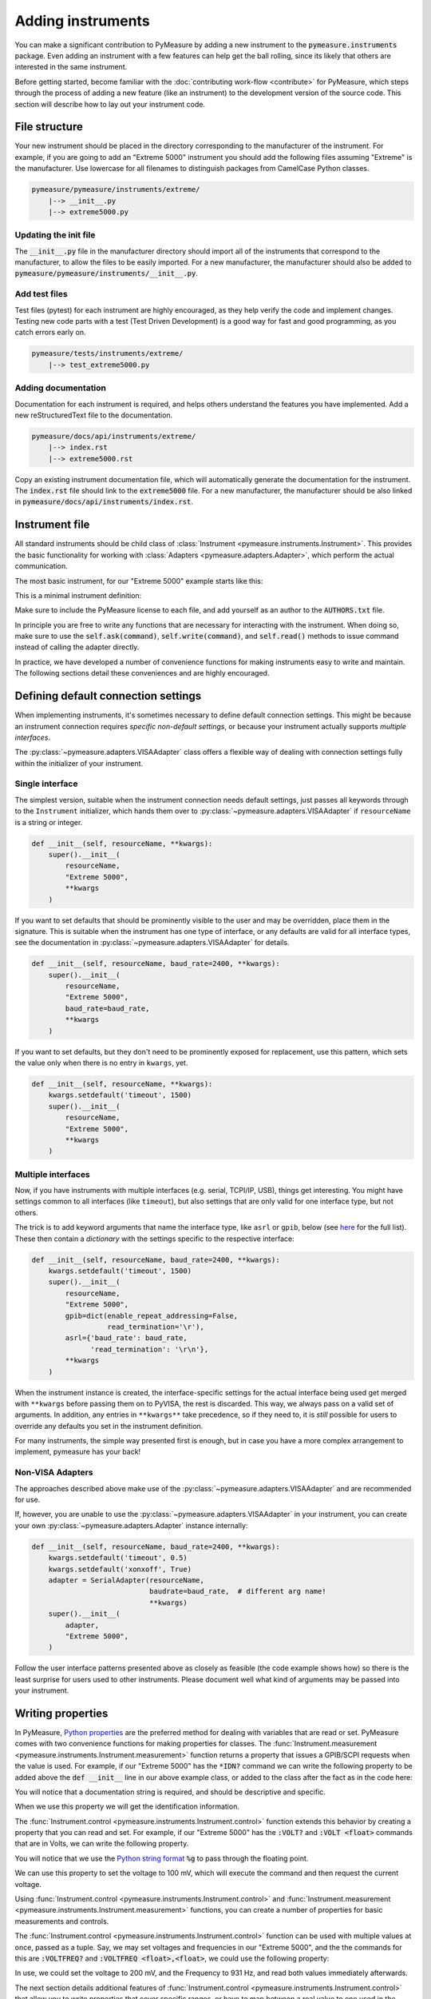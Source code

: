 ##################
Adding instruments
##################

You can make a significant contribution to PyMeasure by adding a new instrument to the :code:`pymeasure.instruments` package. Even adding an instrument with a few features can help get the ball rolling, since its likely that others are interested in the same instrument.

Before getting started, become familiar with the :doc:`contributing work-flow <contribute>` for PyMeasure, which steps through the process of adding a new feature (like an instrument) to the development version of the source code. This section will describe how to lay out your instrument code.

File structure
==============

Your new instrument should be placed in the directory corresponding to the manufacturer of the instrument. For example, if you are going to add an "Extreme 5000" instrument you should add the following files assuming "Extreme" is the manufacturer. Use lowercase for all filenames to distinguish packages from CamelCase Python classes.

.. code-block:: none

    pymeasure/pymeasure/instruments/extreme/
        |--> __init__.py
        |--> extreme5000.py

Updating the init file
**********************

The :code:`__init__.py` file in the manufacturer directory should import all of the instruments that correspond to the manufacturer, to allow the files to be easily imported. For a new manufacturer, the manufacturer should also be added to :code:`pymeasure/pymeasure/instruments/__init__.py`.

Add test files
**************

Test files (pytest) for each instrument are highly encouraged, as they help verify the code and implement changes. Testing new code parts with a test (Test Driven Development) is a good way for fast and good programming, as you catch errors early on.

.. code-block:: none

    pymeasure/tests/instruments/extreme/
        |--> test_extreme5000.py


Adding documentation
********************

Documentation for each instrument is required, and helps others understand the features you have implemented. Add a new reStructuredText file to the documentation.

.. code-block:: none

    pymeasure/docs/api/instruments/extreme/
        |--> index.rst
        |--> extreme5000.rst

Copy an existing instrument documentation file, which will automatically generate the documentation for the instrument. The :code:`index.rst` file should link to the :code:`extreme5000` file. For a new manufacturer, the manufacturer should be also linked in :code:`pymeasure/docs/api/instruments/index.rst`.

Instrument file
===============

All standard instruments should be child class of :class:`Instrument <pymeasure.instruments.Instrument>`. This provides the basic functionality for working with :class:`Adapters <pymeasure.adapters.Adapter>`, which perform the actual communication. 

The most basic instrument, for our "Extreme 5000" example starts like this:

.. testcode::

    #
    # This file is part of the PyMeasure package.
    #
    # Copyright (c) 2013-2022 PyMeasure Developers
    #
    # Permission is hereby granted, free of charge, to any person obtaining a copy
    # of this software and associated documentation files (the "Software"), to deal
    # in the Software without restriction, including without limitation the rights
    # to use, copy, modify, merge, publish, distribute, sublicense, and/or sell
    # copies of the Software, and to permit persons to whom the Software is
    # furnished to do so, subject to the following conditions:
    #
    # The above copyright notice and this permission notice shall be included in
    # all copies or substantial portions of the Software.
    #
    # THE SOFTWARE IS PROVIDED "AS IS", WITHOUT WARRANTY OF ANY KIND, EXPRESS OR
    # IMPLIED, INCLUDING BUT NOT LIMITED TO THE WARRANTIES OF MERCHANTABILITY,
    # FITNESS FOR A PARTICULAR PURPOSE AND NONINFRINGEMENT. IN NO EVENT SHALL THE
    # AUTHORS OR COPYRIGHT HOLDERS BE LIABLE FOR ANY CLAIM, DAMAGES OR OTHER
    # LIABILITY, WHETHER IN AN ACTION OF CONTRACT, TORT OR OTHERWISE, ARISING FROM,
    # OUT OF OR IN CONNECTION WITH THE SOFTWARE OR THE USE OR OTHER DEALINGS IN
    # THE SOFTWARE.
    #

    # from pymeasure.instruments import Instrument
    
.. testcode::
    :hide:

    # Behind the scene, replace Instrument with FakeInstrument to enable
    # doctesting all this
    from pymeasure.instruments.fakes import FakeInstrument as Instrument

This is a minimal instrument definition:

.. testcode::
    
    class Extreme5000(Instrument):
        """ Represents the imaginary Extreme 5000 instrument.
        """

        def __init__(self, resourceName, **kwargs):
            super().__init__(
                resourceName,
                "Extreme 5000",
                **kwargs
            )

Make sure to include the PyMeasure license to each file, and add yourself as an author to the :code:`AUTHORS.txt` file.

In principle you are free to write any functions that are necessary for interacting with the instrument. When doing so, make sure to use the :code:`self.ask(command)`, :code:`self.write(command)`, and :code:`self.read()` methods to issue command instead of calling the adapter directly.

In practice, we have developed a number of convenience functions for making instruments easy to write and maintain. The following sections detail these conveniences and are highly encouraged.

.. _default_connection_settings:

Defining default connection settings
====================================

When implementing instruments, it's sometimes necessary to define default connection settings.
This might be because an instrument connection requires *specific non-default settings*, or because your instrument actually supports *multiple interfaces*.

The :py:class:`~pymeasure.adapters.VISAAdapter` class offers a flexible way of dealing with connection settings fully within the initializer of your instrument.

Single interface
****************

The simplest version, suitable when the instrument connection needs default settings, just passes all keywords through to the ``Instrument`` initializer, which hands them over to :py:class:`~pymeasure.adapters.VISAAdapter` if ``resourceName`` is a string or integer.

.. code-block:: python

    def __init__(self, resourceName, **kwargs):
        super().__init__(
            resourceName,
            "Extreme 5000",
            **kwargs
        )

If you want to set defaults that should be prominently visible to the user and may be overridden, place them in the signature.
This is suitable when the instrument has one type of interface, or any defaults are valid for all interface types, see the documentation in :py:class:`~pymeasure.adapters.VISAAdapter` for details.

.. code-block:: python

    def __init__(self, resourceName, baud_rate=2400, **kwargs):
        super().__init__(
            resourceName,
            "Extreme 5000",
            baud_rate=baud_rate,
            **kwargs
        )

If you want to set defaults, but they don't need to be prominently exposed for replacement, use this pattern, which sets the value only when there is no entry in ``kwargs``, yet.

.. code-block:: python

    def __init__(self, resourceName, **kwargs):
        kwargs.setdefault('timeout', 1500)
        super().__init__(
            resourceName,
            "Extreme 5000",
            **kwargs
        )

Multiple interfaces
*******************

Now, if you have instruments with multiple interfaces (e.g. serial, TCPI/IP, USB), things get interesting.
You might have settings common to all interfaces (like ``timeout``), but also settings that are only valid for one interface type, but not others.

The trick is to add keyword arguments that name the interface type, like ``asrl`` or ``gpib``, below (see `here <https://pyvisa.readthedocs.io/en/latest/api/constants.html#pyvisa.constants.InterfaceType>`__ for the full list).
These then contain a *dictionary* with the settings specific to the respective interface:

.. code-block:: python

    def __init__(self, resourceName, baud_rate=2400, **kwargs):
        kwargs.setdefault('timeout', 1500)
        super().__init__(
            resourceName,
            "Extreme 5000",
            gpib=dict(enable_repeat_addressing=False,
                      read_termination='\r'),
            asrl={'baud_rate': baud_rate,
                  'read_termination': '\r\n'},
            **kwargs
        )

When the instrument instance is created, the interface-specific settings for the actual interface being used get merged with ``**kwargs`` before passing them on to PyVISA, the rest is discarded. 
This way, we always pass on a valid set of arguments.
In addition, any entries in ``**kwargs**`` take precedence, so if they need to, it is *still* possible for users to override any defaults you set in the instrument definition.

For many instruments, the simple way presented first is enough, but in case you have a more complex arrangement to implement, pymeasure has your back!

Non-VISA Adapters
*****************

The approaches described above make use of the :py:class:`~pymeasure.adapters.VISAAdapter` and are recommended for use.

If, however, you are unable to use the :py:class:`~pymeasure.adapters.VISAAdapter` in your instrument, you can create your own :py:class:`~pymeasure.adapters.Adapter` instance internally:

.. code-block:: python

    def __init__(self, resourceName, baud_rate=2400, **kwargs):
        kwargs.setdefault('timeout', 0.5)
        kwargs.setdefault('xonxoff', True)
        adapter = SerialAdapter(resourceName, 
                                baudrate=baud_rate,  # different arg name!
                                **kwargs)
        super().__init__(
            adapter,
            "Extreme 5000",
        )

Follow the user interface patterns presented above as closely as feasible (the code example shows how) so there is the least surprise for users used to other instruments.
Please document well what kind of arguments may be passed into your instrument.

Writing properties
==================

In PyMeasure, `Python properties`_ are the preferred method for dealing with variables that are read or set. 
PyMeasure comes with two convenience functions for making properties for classes. 
The :func:`Instrument.measurement <pymeasure.instruments.Instrument.measurement>` function returns a property that issues a GPIB/SCPI requests when the value is used. 
For example, if our "Extreme 5000" has the :code:`*IDN?` command we can write the following property to be added above the :code:`def __init__` line in our above example class, or added to the class after the fact as in the code here:

.. _Python properties: https://docs.python.org/3/howto/descriptor.html#properties

.. testcode::

     Extreme5000.id = Instrument.measurement(
        "*IDN?", """ Reads the instrument identification """
     )

.. testcode::
    :hide:
    
    # We are not mocking this in FakeInstrument, let's override silently
    Extreme5000.id = 'Extreme 5000 identification from instrument'
    
You will notice that a documentation string is required, and should be descriptive and specific.

When we use this property we will get the identification information.

.. doctest::

    >>> extreme = Extreme5000("GPIB::1")
    >>> extreme.id           # Reads "*IDN?"
    'Extreme 5000 identification from instrument'

The :func:`Instrument.control <pymeasure.instruments.Instrument.control>` function extends this behavior by creating a property that you can read and set. For example, if our "Extreme 5000" has the :code:`:VOLT?` and :code:`:VOLT <float>` commands that are in Volts, we can write the following property.

.. testcode::

    Extreme5000.voltage = Instrument.control(
        ":VOLT?", ":VOLT %g",
        """ A floating point property that controls the voltage
        in Volts. This property can be set.
        """
    )

You will notice that we use the `Python string format`_ :code:`%g` to pass through the floating point.

.. _Python string format: https://docs.python.org/3/library/string.html#format-specification-mini-language

We can use this property to set the voltage to 100 mV, which will execute the command and then request the current voltage.

.. doctest::

    >>> extreme = Extreme5000("GPIB::1")
    >>> extreme.voltage = 0.1        # Executes ":VOLT 0.1"
    >>> extreme.voltage              # Reads ":VOLT?"
    0.1

Using :func:`Instrument.control <pymeasure.instruments.Instrument.control>` and :func:`Instrument.measurement <pymeasure.instruments.Instrument.measurement>` functions, you can create a number of properties for basic measurements and controls. 

The :func:`Instrument.control <pymeasure.instruments.Instrument.control>` function can be used with multiple values at once, passed as a tuple. Say, we may set voltages and frequencies in our "Extreme 5000", and the the commands for this are :code:`:VOLTFREQ?` and :code:`:VOLTFREQ <float>,<float>`, we could use the following property:

.. testcode::

    Extreme5000.combination = Instrument.control(
        ":VOLTFREQ?", ":VOLTFREQ %g,%g",
        """ A floating point property that simultaneously controls the voltage
        in Volts and the frequency in Hertz. This property can be set by a tuple.
        """
    )

In use, we could set the voltage to 200 mV, and the Frequency to 931 Hz, and read both values immediately afterwards. 

.. doctest::

    >>> extreme = Extreme5000("GPIB::1")
    >>> extreme.combination = (0.2, 931)        # Executes ":VOLTFREQ 0.2,931"
    >>> extreme.combination                     # Reads ":VOLTFREQ?"
    [0.2, 931.0]

The next section details additional features of :func:`Instrument.control <pymeasure.instruments.Instrument.control>` that allow you to write properties that cover specific ranges, or have to map between a real value to one used in the command. Furthermore it is shown how to perform more complex processing of return values from your device.

.. _advanced-properties:

Advanced properties
===================

Many GPIB/SCPI commands are more restrictive than our basic examples above. The :func:`Instrument.control <pymeasure.instruments.Instrument.control>` function has the ability to encode these restrictions using :mod:`validators <pymeasure.instruments.validators>`. A validator is a function that takes a value and a set of values, and returns a valid value or raises an exception. There are a number of pre-defined validators in :mod:`pymeasure.instruments.validators` that should cover most situations. We will cover the four basic types here.

In the examples below we assume you have imported the validators.

.. testcode::
    :hide:

    from pymeasure.instruments.validators import strict_discrete_set, strict_range, truncated_range, truncated_discrete_set

In many situations you will also need to process the return string in order to extract the wanted quantity or process a value before sending it to the device. The :func:`Instrument.control <pymeasure.instruments.Instrument.control>`, :func:`Instrument.measurement <pymeasure.instruments.Instrument.measurement>` and :func:`Instrument.setting <pymeasure.instruments.Instrument.setting>` function also provide means to achieve this.

In a restricted range
*********************

If you have a property with a restricted range, you can use the :func:`strict_range <pymeasure.instruments.validators.strict_range>` and :func:`truncated_range <pymeasure.instruments.validators.strict_range>` functions.

For example, if our "Extreme 5000" can only support voltages from -1 V to 1 V, we can modify our previous example to use a strict validator over this range.

.. testcode::
  
    Extreme5000.voltage = Instrument.control(
        ":VOLT?", ":VOLT %g",
        """ A floating point property that controls the voltage
        in Volts, from -1 to 1 V. This property can be set. """,
        validator=strict_range,
        values=[-1, 1]
    )

Now our voltage will raise a ValueError if the value is out of the range.

.. doctest::

    >>> extreme = Extreme5000("GPIB::1")
    >>> extreme.voltage = 100
    Traceback (most recent call last):
    ...
    ValueError: Value of 100 is not in range [-1,1]

This is useful if you want to alert the programmer that they are using an invalid value. However, sometimes it can be nicer to truncate the value to be within the range.

.. testcode::

    Extreme5000.voltage = Instrument.control(
        ":VOLT?", ":VOLT %g",
        """ A floating point property that controls the voltage
        in Volts, from -1 to 1 V. Invalid voltages are truncated.
        This property can be set. """,
        validator=truncated_range,
        values=[-1, 1]
    )

Now our voltage will not raise an error, and will truncate the value to the range bounds.

.. doctest::

    >>> extreme = Extreme5000("GPIB::1")
    >>> extreme.voltage = 100        # Executes ":VOLT 1"  
    >>> extreme.voltage
    1.0

In a discrete set
*****************

Often a control property should only take a few discrete values. You can use the :func:`strict_discrete_set <pymeasure.instruments.validators.strict_discrete_set>` and :func:`truncated_discrete_set <pymeasure.instruments.validators.truncated_discrete_set>` functions to handle these situations. The strict version raises an error if the value is not in the set, as in the range examples above.

For example, if our "Extreme 5000" has a :code:`:RANG <float>` command that sets the voltage range that can take values of 10 mV, 100 mV, and 1 V in Volts, then we can write a control as follows.

.. testcode::

    Extreme5000.voltage = Instrument.control(
        ":RANG?", ":RANG %g",
        """ A floating point property that controls the voltage
        range in Volts. This property can be set.
        """,
        validator=truncated_discrete_set,
        values=[10e-3, 100e-3, 1]
    )

Now we can set the voltage range, which will automatically truncate to an appropriate value.

.. doctest::

    >>> extreme = Extreme5000("GPIB::1")
    >>> extreme.voltage = 0.08
    >>> extreme.voltage
    0.1


Using maps
**********

Now that you are familiar with the validators, you can additionally use maps to satisfy instruments which require non-physical values. The :code:`map_values` argument of :func:`Instrument.control <pymeasure.instruments.Instrument.control>` enables this feature.

If your set of values is a list, then the command will use the index of the list. For example, if our "Extreme 5000" instead has a :code:`:RANG <integer>`, where 0, 1, and 2 correspond to 10 mV, 100 mV, and 1 V, then we can use the following control.

.. testcode::

    Extreme5000.voltage = Instrument.control(
        ":RANG?", ":RANG %d",
        """ A floating point property that controls the voltage
        range in Volts, which takes values of 10 mV, 100 mV and 1 V.
        This property can be set. """,
        validator=truncated_discrete_set,
        values=[10e-3, 100e-3, 1],
        map_values=True
    )

Now the actual GPIB/SCIP command is ":RANG 1" for a value of 100 mV, since the index of 100 mV in the values list is 1.

.. doctest::

    >>> extreme = Extreme5000("GPIB::1")
    >>> extreme.voltage = 100e-3
    >>> extreme.read()
    '1'
    >>> extreme.voltage = 1
    >>> extreme.voltage
    1

Dictionaries provide a more flexible method for mapping between real-values and those required by the instrument. If instead the :code:`:RANG <integer>` took 1, 2, and 3 to correspond to 10 mV, 100 mV, and 1 V, then we can replace our previous control with the following.

.. testcode::

    Extreme5000.voltage = Instrument.control(
        ":RANG?", ":RANG %d",
        """ A floating point property that controls the voltage
        range in Volts, which takes values of 10 mV, 100 mV and 1 V.
        This property can be set. """,
        validator=truncated_discrete_set,
        values={10e-3:1, 100e-3:2, 1:3},
        map_values=True
    )

.. doctest::

    >>> extreme = Extreme5000("GPIB::1")
    >>> extreme.voltage = 10e-3
    >>> extreme.read()
    '1'
    >>> extreme.voltage = 100e-3
    >>> extreme.voltage
    0.1

The dictionary now maps the keys to specific values. The values and keys can be any type, so this can support properties that use strings:

.. testcode::
  
    Extreme5000.channel = Instrument.control(
        ":CHAN?", ":CHAN %d",
        """ A string property that controls the measurement channel,
        which can take the values X, Y, or Z.
        """,
        validator=strict_discrete_set,
        values={'X':1, 'Y':2, 'Z':3},
        map_values=True
    )

.. doctest::

    >>> extreme = Extreme5000("GPIB::1")
    >>> extreme.channel = 'X'
    >>> extreme.read()
    '1'
    >>> extreme.channel = 'Y'
    >>> extreme.channel
    'Y'

As you have seen, the :func:`Instrument.control <pymeasure.instruments.Instrument.control>` function can be significantly extended by using validators and maps.

Processing of set values
************************

The :func:`Instrument.control <pymeasure.instruments.Instrument.control>`, and :func:`Instrument.setting <pymeasure.instruments.Instrument.setting>` allow a keyword argument `set_process` which must be a function that takes a value after validation and performs processing before value mapping. This function must return the processed value. This can be typically used for unit conversions as in the following example:


.. testcode::

    Extreme5000.current = Instrument.setting(
        ":CURR %g",
        """ A floating point property that takes the measurement current in A
        """,
        validator=strict_range,
        values=[0, 10],
        set_process=lambda v: 1e3*v,  # convert current to mA
    )

.. doctest::

    >>> extreme = Extreme5000("GPIB::1")
    >>> extreme.current = 1  # set current to 1000 mA

Processing of return values
***************************

Similar to `set_process` the :func:`Instrument.control <pymeasure.instruments.Instrument.control>`, and :func:`Instrument.measurement <pymeasure.instruments.Instrument.measurement>` functions allow a `get_process` argument which if specified must be a function that takes a value and performs processing before value mapping. The function must return the processed value. In analogy to the example above this can be used for example for unit conversion:

.. testcode::

    Extreme5000.current = Instrument.control(
        ":CURR?", ":CURR %g",
        """ A floating point property representing the measurement current in A
        """,
        validator=strict_range,
        values=[0, 10],
        set_process=lambda v: 1e3*v,  # convert to mA
        get_process=lambda v: 1e-3*v,  # convert to A
    )

.. doctest::

    >>> extreme = Extreme5000("GPIB::1")
    >>> extreme.current = 3.1
    >>> extreme.current
    3.1

`get_process` can also be used to perform string processing. Let's say your instrument returns a value with its unit which has to be removed. This could be achieved by the following code:

.. testcode::

    Extreme5000.capacity = Instrument.measurement(
        ":CAP?",
        """ A measurement returning a capacity in nF in the format '<cap> nF'
        """,
        get_process=lambda v: float(v.replace('nF', ''))
    )

The same can be also achieved by the `preprocess_reply` keyword argument to :func:`Instrument.control <pymeasure.instruments.Instrument.control>` or :func:`Instrument.measurement <pymeasure.instruments.Instrument.measurement>`. This function is forwarded to :func:`Adapter.values <pymeasure.adapters.values>` and runs directly after receiving the reply from the device. One can therefore take advantage of the built in casting abilities and simplify the code accordingly:

.. testcode::

    Extreme5000.capacity = Instrument.measurement(
        ":CAP?",
        """ A measurement returning a capacity in nF in the format '<cap> nF'
        """,
        preprocess_reply=lambda v: v.replace('nF', '')
        # notice how we don't need to cast to float anymore
    )

The real purpose of `preprocess_reply` is, however, for instruments where many/all properties need similar reply processing. `preprocess_reply` can be applied to all :func:`Instrument.control <pymeasure.instruments.Instrument.control>` or :func:`Instrument.measurement <pymeasure.instruments.Instrument.measurement>` properties, for example if all quantities are returned with a unit as in the example above. To avoid running into troubles for other properties this `preprocess_reply` should be clever enough to skip the processing in case it is not appropriate, for example if some identification string is returned. Typically this can be achieved by regular expression matching. In case of no match the reply is returned unchanged:

.. testcode::

    import re
    _reg_value = re.compile(r"([-+]?[0-9]*\.?[0-9]+)\s+\w+")

    def extract_value(reply):
        """ extract numerical value from reply. If none can be found the reply
        is returned unchanged.

        :param reply: reply string
        :returns: string with only the numerical value
        """
        r = _reg_value.search(reply)
        if r:
            return r.groups()[0]
        else:
            return reply

    class Extreme5001(Instrument):
        """ Represents the imaginary Extreme 5001 instrument. This instrument
        sends numerical values including their units in an format "<value>
        <unit>".
        """
        capacity = Instrument.measurement(
            ":CAP?",
            """ A measurement returning a capacity in nF in the format '<cap> nF'
            """
        )

        voltage = Instrument.measurement(
            ":VOLT?",
            """ A measurement returning a voltage in V in the format '<volt> V'
            """
        )

        id = Instrument.measurement(
            "*idn?",
            """ The identification of the instrument.
            """
        )

        def __init__(self, resourceName, **kwargs):
            super().__init__(
                resourceName,
                "Extreme 5000",
                preprocess_reply=extract_value,
                **kwargs,
            )

In cases where the general `preprocess_reply` function should not run it can be also overwritten in the property definition:

.. testcode::

    Extreme5001.channel = Instrument.control(
        ":CHAN?", ":CHAN %d",
        """ A string property that controls the measurement channel,
        which can take the values X, Y, or Z.
        """,
        validator=strict_discrete_set,
        values=[1,2,3],
        preprocess_reply=lambda v: v,
    )

Using a combination of the decribed abilities also complex communication schemes can be achieved.

Dynamic properties
===================

As described in previous sections, Python properties are a very powerful tool to easily code an instrument's programming interface.
One very interesting feature provided in PyMeasure is the ability to adjust properties' behaviour in subclasses or dynamically in instances.
This feature allows accomodating some interesting use cases with a very compact syntax.

Dynamic features of a property are enabled by setting its :code:`dynamic` parameter to :code:`True`.

Afterwards, creating specifically-named attributes (either in class definitions or on instances) allows modifying the parameters used at the time of property definition.
You need to define an attribute whose name is `<property name>_<property_parameter>` and assign to it the desired value.
Pay attention *not* to inadvertently define other class attribute or instance attribute names matching this pattern, since they could unintentionally modify the property behaviour.

.. note::
   To clearly distinguish these special attributes from normal class/instance attributes, they can only be set, not read. 

The mechanism works for all the parameters in properties, except :code:`dynamic` and :code:`docs` -- see :func:`Instrument.control <pymeasure.instruments.Instrument.control>`, :func:`Instrument.measurement <pymeasure.instruments.Instrument.measurement>`, :func:`Instrument.setting <pymeasure.instruments.Instrument.setting>`.

Let us now consider a couple of common use cases for this functionality:

Dynamic validity range
**********************
Let's assume we have an instrument with a command that accepts a different valid range of values depending on its current state.
The code below shows how this can be accomplished with dynamic properties.

.. testcode::
  
    Extreme5000.voltage = Instrument.control(
        ":VOLT?", ":VOLT %g",
        """ A floating point property that controls the voltage
        in Volts, from -1 to 1 V. This property can be set. """,
        validator=strict_range,
        values=[-1, 1],
        dynamic = True,
    )
    def set_bipolar_mode(self, enabled = True):
        """Safely switch between bipolar/unipolar mode."""

        # some code to switch off the output first
        # ...

        if enabled:
            self.mode = "BIPOLAR"
            # set valid range of "voltage" property
            self.voltage_values = [-1, 1]
        else:
            self.mode = "UNIPOLAR"
            # note the "propertyname_parametername" form of the attribute
            self.voltage_values = [0, 1]


Now our voltage property has a dynamic validity range, either [-1, 1] or [0, 1].
In this example, the property name was :code:`voltage` and the parameter to adjust was :code:`values`, so we used :code:`self.voltage_values` to set our desired values.

Family of instruments with similar features
*******************************************

A common case is to have a family of similar instruments with some parameter range different for each family member.
In this case you would update the specific class parameter range without rewriting the entire property:

.. testcode::

    class FictionalInstrumentFamily(Instrument):
        frequency = Instrument.setting(
            "FREQ %g",
            """ Command docstring""",
            validator=strict_range,
            values=[0, 1e9],
            # ... other possible parameters follow
        )
        #
        # ... complete class implementation here
        #

    class FictionalInstrument_1GHz(FictionalInstrumentFamily):
        pass

    class FictionalInstrument_3GHz(FictionalInstrumentFamily):
        frequency_values = [0, 3e9]

    class FictionalInstrument_9GHz(FictionalInstrumentFamily):
        frequency_values = [0, 9e9]

Notice how easily you can derive the different family members from a common class, and the fact that the attribute is now defined at class level and not at instance level.

Compatibility of instruments with similar features
**************************************************

Another use case involves maintaining compatibility between instruments with commands having different syntax.

.. code-block:: python

    class MultimeterA(Instrument):
        voltage = Instrument.measurement(get_command="VOLT?",...)

        # ...full class definition code here

    class MultimeterB(MultimeterA):
        # Same as brand A multimeter, but the command to read voltage 
        # is slightly different
        voltage_get_command = "VOLTAGE?"

In the above example, :code:`MultimeterA` and :code:`MultimeterB` use a different command to read the voltage, but the rest of the behaviour is identical.
:code:`MultimeterB` can be defined subclassing :code:`MultimeterA` and just implementing the difference.


Writing tests
=============

Tests are very useful for writing good code.
We have a number of tests checking the correctness of the pymeasure implementation.
Those tests (located in the :code:`tests` directory) are run automatically on our CI server, but you can also run them locally using :code:`pytest`.

When adding instruments, your primary concern will be tests for the *instrument driver* you implement.
We distinguish two groups of tests for instruments: the first group does not rely on a connected instrument.
These tests verify that the implemented instrument driver exchanges the correct messages with a device (for example according to a device manual).
We call those "protocol tests".
The second group tests the code with a device connected.

Implement device tests by adding files in the :code:`tests/instruments/...` directory tree, mirroring the structure of the instrument implementations.
There are other instrument tests already available that can serve as inspiration.

Protocol tests
**************

In order to verify the expected working of the device code, it is good to test every part of the written code. The :func:`~pymeasure.test.expected_protocol` context manager (using a :class:`~pymeasure.adapters.ProtocolAdapter` internally) simulates the communication with a device and verifies that the sent/received messages triggered by the code inside the :code:`with` statement match the expectation.

.. code-block:: python

    import pytest

    from pymeasure.test import expected_protocol

    from pymeasure.instruments.extreme5000 import Extreme5000

    def test_voltage():
        """Verify the communication of the voltage getter."""
        with expected_protocol(
            Extreme5000,
            [(":VOLT 0.345", None),
             (":VOLT?", "0.3000")],
        ) as inst:
            inst.voltage = 0.345
            assert inst.voltage == 0.3

In the above example, the imports import the pytest package, the expected_protocol and the instrument class to be tested.

The first parameter, Extreme5000, is the class to be tested.

When setting the voltage, the driver sends a message (:code:`":VOLT 0.345"`), but does not expect a response (:code:`None`). Getting the voltage sends a query (:code:`":VOLT?"`) and expects a string response (:code:`"0.3000"`).
Therefore, we expect two pairs of send/receive exchange.
The list of those pairs is the second argument, the expected message protocol.

The context manager returns an instance of the class (:code:`inst`), which is then used to trigger the behaviour corresponding to the message protocol (e.g. by using its properties).

If the communication of the driver does not correspond to the expected messages, an Exception is raised.

.. note::
    The expected messages are **without** the termination characters, as they depend on the connection type and are handled by the normal adapter (e.g. :class:`VISAAdapter`).

Some protocol tests in the test suite can serve as examples:

* Testing a simple instrument: :code:`tests/instruments/keithley/test_keithley2000.py`
* Testing a multi-channel instrument: :code:`tests/instruments/tektronix/test_afg3152.py`
* Testing instruments using frame-based communication: :code:`tests/instruments/hcp/tc038.py`

Device tests
************

It can be useful as well to test the code against an actual device. The necessary device setup instructions (for example: connect a probe to the test output) should be written in the header of the test file or test methods. There should be the connection configuration (for example serial port), too.

Mark tests that require instrument hardware to be `skipped <https://docs.pytest.org/en/stable/how-to/skipping.html>`_ by default.
If the whole test module requires hardware, add this at module level/after the import statements:

.. code-block:: python

    pytest.skip('Only works with connected hardware', allow_module_level=True)


If only some test functions in a module need hardware, decorate those with

.. code-block:: python

    @pytest.mark.skip(reason='Only works with connected hardware')
    def test_something():
        ...

If you want to run these tests with a connected device, select those tests and ignore the skip marker.
For example, if your tests are in a file called :code:`test_extreme5000.py`, invoke pytest with :code:`pytest -k extreme5000 --no-skip`.
